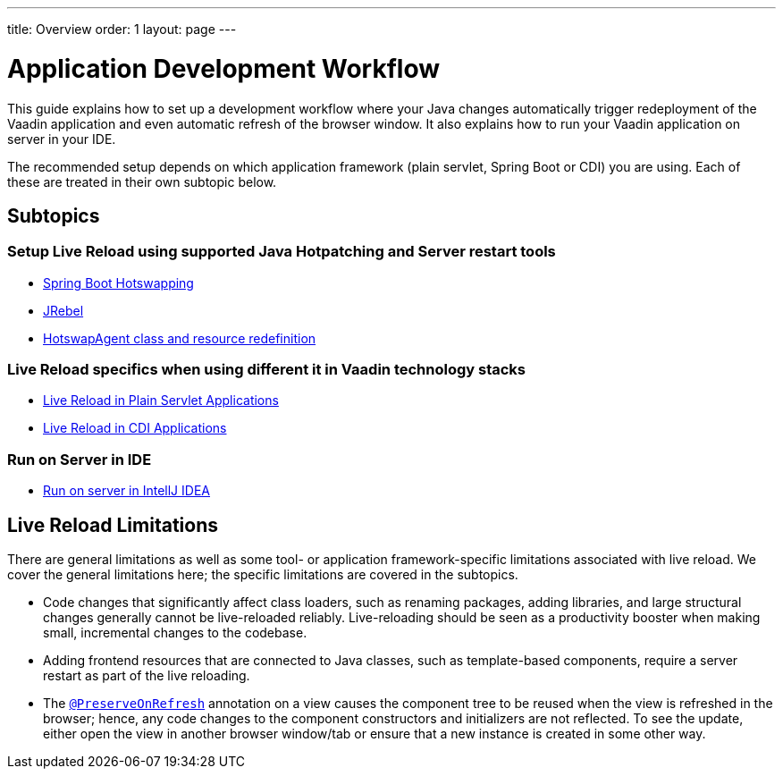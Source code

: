 ---
title: Overview
order: 1
layout: page
---

= Application Development Workflow

This guide explains how to set up a development workflow where your Java changes automatically trigger redeployment of the Vaadin application and even automatic refresh of the browser window.
It also explains how to run your Vaadin application on server in your IDE.

The recommended setup depends on which application framework (plain servlet, Spring Boot or CDI) you are using.
Each of these are treated in their own subtopic below.

== Subtopics
=== Setup Live Reload using supported Java Hotpatching and Server restart tools
** <<setup-live-reload-springboot#, Spring Boot Hotswapping>>
** <<setup-live-reload-jrebel#, JRebel>>
** <<setup-live-reload-hotswap-agent#, HotswapAgent class and resource redefinition>>

=== Live Reload specifics when using different it in Vaadin technology stacks
** <<tutorial-plain-servlet-live-reload#, Live Reload in Plain Servlet Applications>>
** <<tutorial-cdi-live-reload#,Live Reload in CDI Applications>>

=== Run on Server in IDE
** <<run-on-server-intellij#,Run on server in IntellJ IDEA>>

== Live Reload Limitations

There are general limitations as well as some tool- or application framework-specific limitations associated with live reload.
We cover the general limitations here; the specific limitations are covered in the subtopics.

- Code changes that significantly affect class loaders, such as renaming packages, adding libraries, and large structural changes generally cannot be live-reloaded reliably. Live-reloading should be seen as a productivity booster when making small, incremental changes to the codebase.

- Adding frontend resources that are connected to Java classes, such as template-based components, require a server restart as part of the live reloading.

- The  <<../advanced/tutorial-preserving-state-on-refresh#,`@PreserveOnRefresh`>> annotation on a view causes the component tree to be reused when the view is refreshed in the browser; hence, any code changes to the component constructors and initializers are not reflected. To see the update, either open the view in another browser window/tab or ensure that a new instance is created in some other way.
